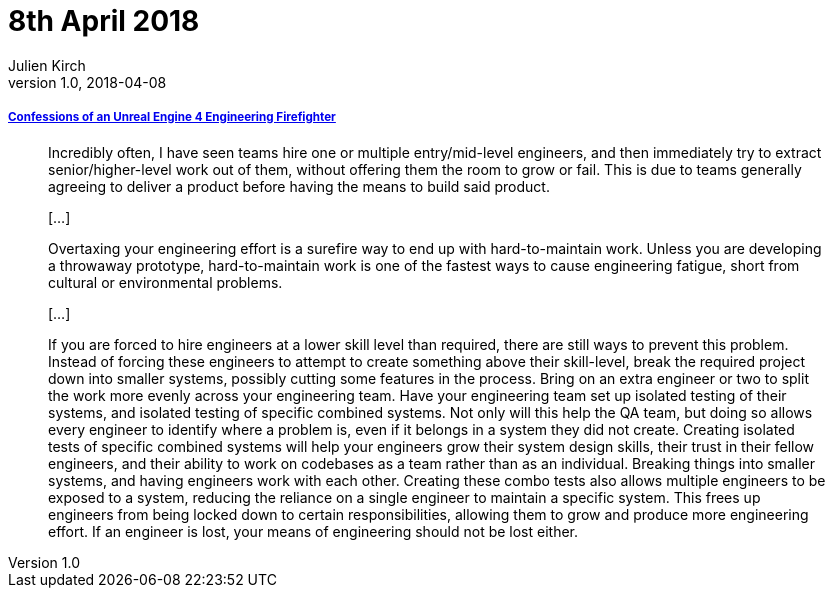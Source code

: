 = 8th April 2018
Julien Kirch
v1.0, 2018-04-08
:article_lang: en

===== link:https://allarsblog.com/2018/03/16/confessions-of-an-unreal-engine-4-engineering-firefighter/[Confessions of an Unreal Engine 4 Engineering Firefighter]

[quote]
____
Incredibly often, I have seen teams hire one or multiple entry/mid-level engineers, and then immediately try to extract senior/higher-level work out of them, without offering them the room to grow or fail. This is due to teams generally agreeing to deliver a product before having the means to build said product.

[…]

Overtaxing your engineering effort is a surefire way to end up with hard-to-maintain work. Unless you are developing a throwaway prototype, hard-to-maintain work is one of the fastest ways to cause engineering fatigue, short from cultural or environmental problems. 

[…]

If you are forced to hire engineers at a lower skill level than required, there are still ways to prevent this problem. Instead of forcing these engineers to attempt to create something above their skill-level, break the required project down into smaller systems, possibly cutting some features in the process. Bring on an extra engineer or two to split the work more evenly across your engineering team. Have your engineering team set up isolated testing of their systems, and isolated testing of specific combined systems. Not only will this help the QA team, but doing so allows every engineer to identify where a problem is, even if it belongs in a system they did not create. Creating isolated tests of specific combined systems will help your engineers grow their system design skills, their trust in their fellow engineers, and their ability to work on codebases as a team rather than as an individual. Breaking things into smaller systems, and having engineers work with each other. Creating these combo tests also allows multiple engineers to be exposed to a system, reducing the reliance on a single engineer to maintain a specific system. This frees up engineers from being locked down to certain responsibilities, allowing them to grow and produce more engineering effort. If an engineer is lost, your means of engineering should not be lost either.
____

